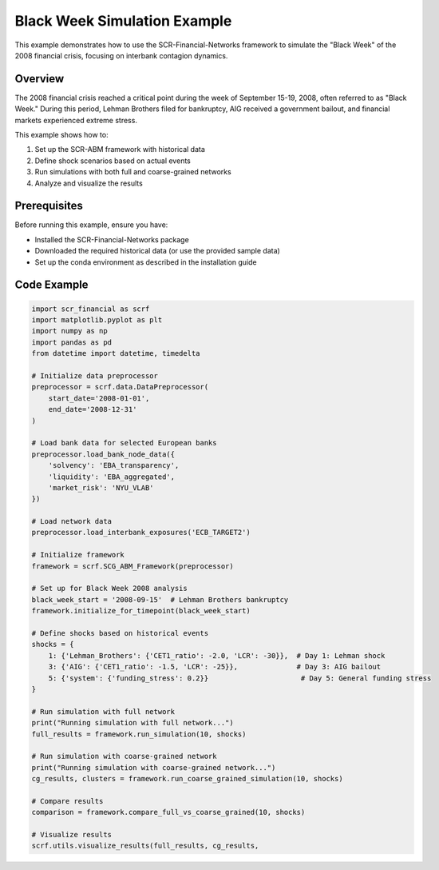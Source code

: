 Black Week Simulation Example
============================

This example demonstrates how to use the SCR-Financial-Networks framework to simulate the "Black Week" of the 2008 financial crisis, focusing on interbank contagion dynamics.

Overview
--------

The 2008 financial crisis reached a critical point during the week of September 15-19, 2008, often referred to as "Black Week." During this period, Lehman Brothers filed for bankruptcy, AIG received a government bailout, and financial markets experienced extreme stress.

This example shows how to:

1. Set up the SCR-ABM framework with historical data
2. Define shock scenarios based on actual events
3. Run simulations with both full and coarse-grained networks
4. Analyze and visualize the results

Prerequisites
------------

Before running this example, ensure you have:

- Installed the SCR-Financial-Networks package
- Downloaded the required historical data (or use the provided sample data)
- Set up the conda environment as described in the installation guide

Code Example
-----------

.. code-block:: python

    import scr_financial as scrf
    import matplotlib.pyplot as plt
    import numpy as np
    import pandas as pd
    from datetime import datetime, timedelta

    # Initialize data preprocessor
    preprocessor = scrf.data.DataPreprocessor(
        start_date='2008-01-01',
        end_date='2008-12-31'
    )

    # Load bank data for selected European banks
    preprocessor.load_bank_node_data({
        'solvency': 'EBA_transparency',
        'liquidity': 'EBA_aggregated',
        'market_risk': 'NYU_VLAB'
    })

    # Load network data
    preprocessor.load_interbank_exposures('ECB_TARGET2')

    # Initialize framework
    framework = scrf.SCG_ABM_Framework(preprocessor)

    # Set up for Black Week 2008 analysis
    black_week_start = '2008-09-15'  # Lehman Brothers bankruptcy
    framework.initialize_for_timepoint(black_week_start)

    # Define shocks based on historical events
    shocks = {
        1: {'Lehman_Brothers': {'CET1_ratio': -2.0, 'LCR': -30}},  # Day 1: Lehman shock
        3: {'AIG': {'CET1_ratio': -1.5, 'LCR': -25}},              # Day 3: AIG bailout
        5: {'system': {'funding_stress': 0.2}}                      # Day 5: General funding stress
    }

    # Run simulation with full network
    print("Running simulation with full network...")
    full_results = framework.run_simulation(10, shocks)

    # Run simulation with coarse-grained network
    print("Running simulation with coarse-grained network...")
    cg_results, clusters = framework.run_coarse_grained_simulation(10, shocks)

    # Compare results
    comparison = framework.compare_full_vs_coarse_grained(10, shocks)

    # Visualize results
    scrf.utils.visualize_results(full_results, cg_results,
